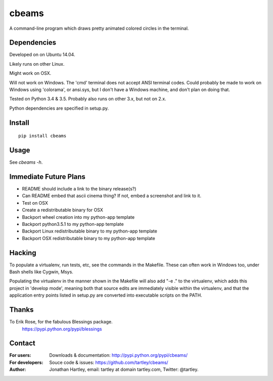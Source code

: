 cbeams
======

A command-line program which draws pretty animated colored circles in the
terminal.

Dependencies
------------

Developed on on Ubuntu 14.04.

Likely runs on other Linux.

Might work on OSX.

Will not work on Windows. The 'cmd' terminal does not accept ANSI terminal
codes. Could probably be made to work on Windows using 'colorama', or ansi.sys,
but I don't have a Windows machine, and don't plan on doing that.

Tested on Python 3.4 & 3.5. Probably also runs on other 3.x, but not on 2.x.

Python dependencies are specified in setup.py.

Install
-------

::

    pip install cbeams

Usage
-----

See `cbeams -h`.

Immediate Future Plans
----------------------
* README should include a link to the binary release(s?)
* Can README embed that ascii cinema thing?
  If not, embed a screenshot and link to it.
* Test on OSX
* Create a redistributable binary for OSX
* Backport wheel creation into my python-app template
* Backport python3.5.1 to my python-app template
* Backport Linux redistributable binary to my python-app template
* Backport OSX redistributable binary to my python-app template

Hacking
-------

To populate a virtualenv, run tests, etc, see the commands in the Makefile.
These can often work in Windows too, under Bash shells like Cygwin, Msys.

Populating the virtualenv in the manner shown in the Makefile will also
add "-e ." to the virtualenv, which adds this project in 'develop mode',
meaning both that source edits are immediately visible within the virtualenv,
and that the application entry points listed in setup.py are converted into
executable scripts on the PATH.

Thanks
------

To Erik Rose, for the fabulous Blessings package.
    https://pypi.python.org/pypi/blessings

Contact
-------

:For users: Downloads & documentation:
    http://pypi.python.org/pypi/cbeams/

:For developers: Souce code & issues:
    https://github.com/tartley/cbeams/

:Author:
    Jonathan Hartley, email: tartley at domain tartley.com, Twitter: @tartley.

